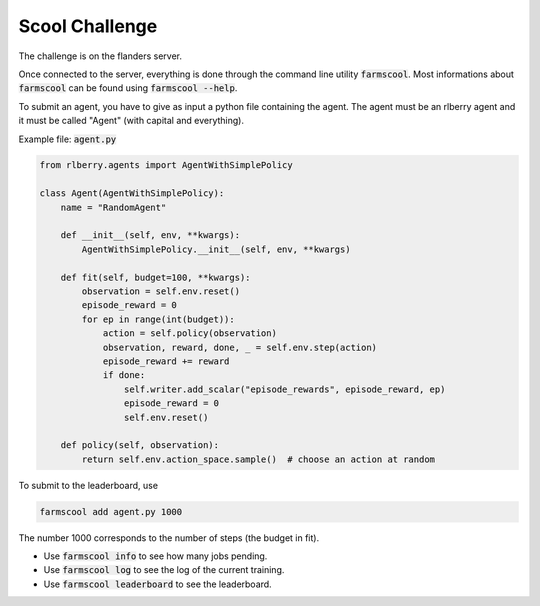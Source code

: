 
.. _challenge:

Scool Challenge
===============

The challenge is on the flanders server.

Once connected to the server, everything is done through the command line utility :code:`farmscool`. Most informations about :code:`farmscool` can be found using :code:`farmscool --help`.

To submit an agent, you have to give as input a python file containing the agent. The agent must be an rlberry agent and it must be called "Agent" (with capital and everything). 

Example file: :code:`agent.py`

.. code:: python

    from rlberry.agents import AgentWithSimplePolicy

    class Agent(AgentWithSimplePolicy):
        name = "RandomAgent"

        def __init__(self, env, **kwargs):
            AgentWithSimplePolicy.__init__(self, env, **kwargs)

        def fit(self, budget=100, **kwargs):
            observation = self.env.reset()
            episode_reward = 0
            for ep in range(int(budget)):
                action = self.policy(observation)
                observation, reward, done, _ = self.env.step(action)
                episode_reward += reward
                if done:
                    self.writer.add_scalar("episode_rewards", episode_reward, ep)
                    episode_reward = 0
                    self.env.reset()

        def policy(self, observation):
            return self.env.action_space.sample()  # choose an action at random

To submit to the leaderboard, use

.. code:: bash
   
   farmscool add agent.py 1000


The number 1000 corresponds to the number of steps (the budget in fit).

- Use :code:`farmscool info` to see how many jobs pending.
- Use :code:`farmscool log` to see the log of the current training.
- Use :code:`farmscool leaderboard` to see the leaderboard.

